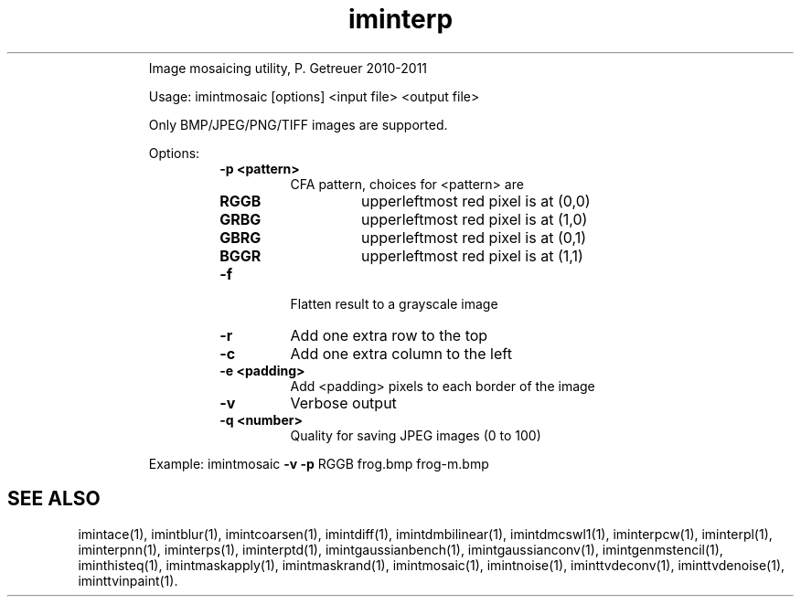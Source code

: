 .\"Text automatically generated by txt2man
.TH iminterp  "20130706" "1" ""
.RS
Image mosaicing utility, P. Getreuer 2010-2011
.PP
Usage: imintmosaic [options] <input file> <output file>
.PP
Only BMP/JPEG/PNG/TIFF images are supported.
.PP
Options:
.RS
.TP
.B
\fB-p\fP <pattern>
CFA pattern, choices for <pattern> are
.RS
.TP
.B
RGGB
upperleftmost red pixel is at (0,0)
.TP
.B
GRBG
upperleftmost red pixel is at (1,0)
.TP
.B
GBRG
upperleftmost red pixel is at (0,1)
.TP
.B
BGGR
upperleftmost red pixel is at (1,1)
.RE
.TP
.B
\fB-f\fP
Flatten result to a grayscale image
.TP
.B
\fB-r\fP
Add one extra row to the top
.TP
.B
\fB-c\fP
Add one extra column to the left
.TP
.B
\fB-e\fP <padding>
Add <padding> pixels to each border of the image
.TP
.B
\fB-v\fP
Verbose output
.TP
.B
\fB-q\fP <number>
Quality for saving JPEG images (0 to 100)
.RE
.PP
Example: 
imintmosaic \fB-v\fP \fB-p\fP RGGB frog.bmp frog-m.bmp
.SH "SEE ALSO"
imintace(1), imintblur(1), imintcoarsen(1), imintdiff(1), imintdmbilinear(1), imintdmcswl1(1), iminterpcw(1), iminterpl(1), iminterpnn(1), iminterps(1), iminterptd(1), imintgaussianbench(1), imintgaussianconv(1), imintgenmstencil(1), iminthisteq(1), imintmaskapply(1), imintmaskrand(1), imintmosaic(1), imintnoise(1), iminttvdeconv(1), iminttvdenoise(1), iminttvinpaint(1).
.PP
